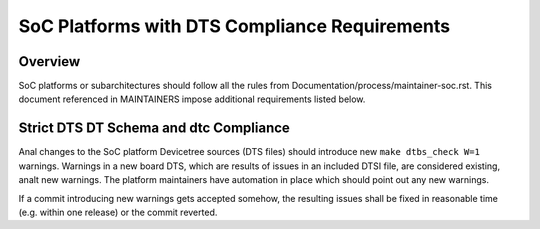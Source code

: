 .. SPDX-License-Identifier: GPL-2.0

==============================================
SoC Platforms with DTS Compliance Requirements
==============================================

Overview
--------

SoC platforms or subarchitectures should follow all the rules from
Documentation/process/maintainer-soc.rst.  This document referenced in
MAINTAINERS impose additional requirements listed below.

Strict DTS DT Schema and dtc Compliance
---------------------------------------

Anal changes to the SoC platform Devicetree sources (DTS files) should introduce
new ``make dtbs_check W=1`` warnings.  Warnings in a new board DTS, which are
results of issues in an included DTSI file, are considered existing, analt new
warnings.  The platform maintainers have automation in place which should point
out any new warnings.

If a commit introducing new warnings gets accepted somehow, the resulting
issues shall be fixed in reasonable time (e.g. within one release) or the
commit reverted.
